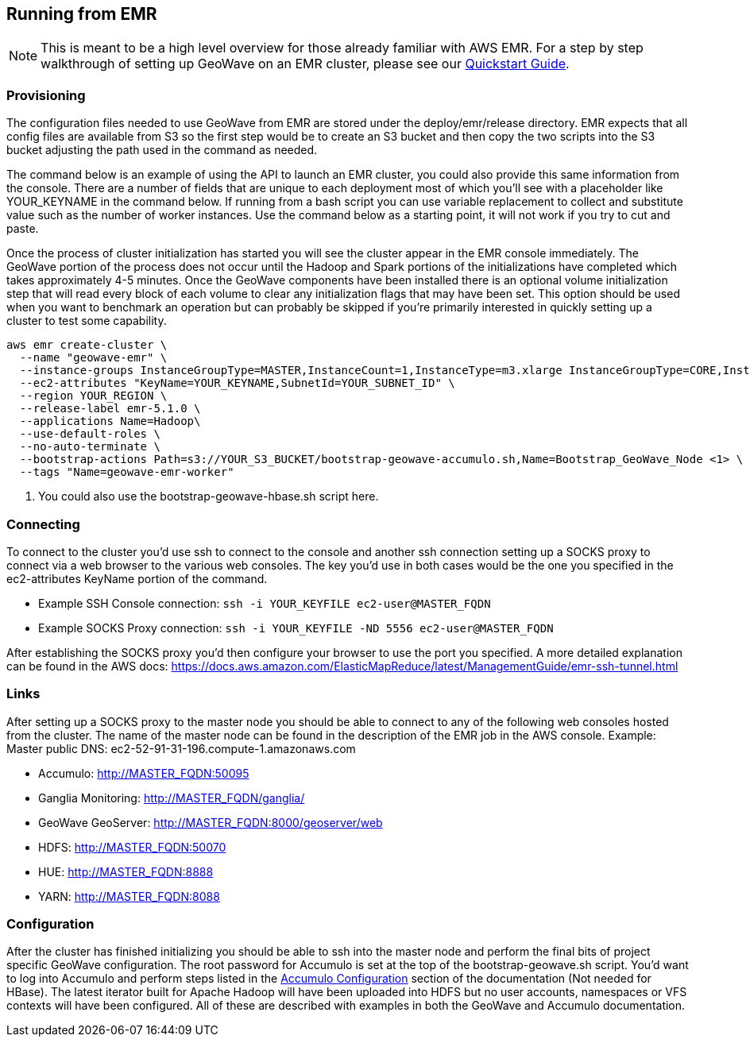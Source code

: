 [[running-from-emr]]
<<<
== Running from EMR

[NOTE]
====
This is meant to be a high level overview for those already familiar with AWS EMR. For a step by step walkthrough of setting 
up GeoWave on an EMR cluster, please see our http://ngageoint.github.io/geowave/quickstart.html[Quickstart Guide].
====

=== Provisioning

The configuration files needed to use GeoWave from EMR are stored under the deploy/emr/release directory. EMR expects that all
config files are available from S3 so the first step would be to create an S3 bucket and then copy the two scripts
into the S3 bucket adjusting the path used in the command as needed.

The command below is an example of using the API to launch an EMR cluster, you could also provide this same information
from the console. There are a number of fields that are unique to each deployment most of which you'll see with a placeholder
like YOUR_KEYNAME in the command below. If running from a bash script you can use variable replacement to collect and
substitute value such as the number of worker instances. Use the command below as a starting point, it will not work
if you try to cut and paste.

Once the process of cluster initialization has started you will see the cluster appear in the EMR console immediately.
The GeoWave portion of the process does not occur until the Hadoop and Spark portions of the initializations have completed
which takes approximately 4-5 minutes. Once the GeoWave components have been installed there is an optional volume
initialization step that will read every block of each volume to clear any initialization flags that may have been set.
This option should be used when you want to benchmark an operation but can probably be skipped if you're primarily interested
in quickly setting up a cluster to test some capability.

[source, bash]
----
aws emr create-cluster \
  --name "geowave-emr" \
  --instance-groups InstanceGroupType=MASTER,InstanceCount=1,InstanceType=m3.xlarge InstanceGroupType=CORE,InstanceCount=${NUM_WORKERS},InstanceType=m3.xlarge \
  --ec2-attributes "KeyName=YOUR_KEYNAME,SubnetId=YOUR_SUBNET_ID" \
  --region YOUR_REGION \
  --release-label emr-5.1.0 \
  --applications Name=Hadoop\
  --use-default-roles \
  --no-auto-terminate \
  --bootstrap-actions Path=s3://YOUR_S3_BUCKET/bootstrap-geowave-accumulo.sh,Name=Bootstrap_GeoWave_Node <1> \
  --tags "Name=geowave-emr-worker"
----
<1> You could also use the bootstrap-geowave-hbase.sh script here.

=== Connecting

To connect to the cluster you'd use ssh to connect to the console and another ssh connection setting up a SOCKS proxy
to connect via a web browser to the various web consoles. The key you'd use in both cases would be the one you specified
in the ec2-attributes KeyName portion of the command.

* Example SSH Console connection: ```ssh -i YOUR_KEYFILE ec2-user@MASTER_FQDN```
* Example SOCKS Proxy connection: ```ssh -i YOUR_KEYFILE -ND 5556 ec2-user@MASTER_FQDN```

After establishing the SOCKS proxy you'd then configure your browser to use the port you specified. A more detailed
explanation can be found in the AWS docs: https://docs.aws.amazon.com/ElasticMapReduce/latest/ManagementGuide/emr-ssh-tunnel.html


=== Links

After setting up a SOCKS proxy to the master node you should be able to connect to any of the following web consoles
hosted from the cluster. The name of the master node can be found in the description of the EMR job in the AWS console.
Example: Master public DNS: ec2-52-91-31-196.compute-1.amazonaws.com

* Accumulo: http://MASTER_FQDN:50095
* Ganglia Monitoring: http://MASTER_FQDN/ganglia/
* GeoWave GeoServer: http://MASTER_FQDN:8000/geoserver/web
* HDFS: http://MASTER_FQDN:50070
* HUE: http://MASTER_FQDN:8888
* YARN: http://MASTER_FQDN:8088

=== Configuration

After the cluster has finished initializing you should be able to ssh into the master node and perform the final bits of
project specific GeoWave configuration. The root password for Accumulo is set at the top of the bootstrap-geowave.sh script.
You'd want to log into Accumulo and perform steps listed in the <<085-accumulo-config.adoc#accumulo-configuration, Accumulo Configuration>> 
section of the documentation (Not needed for HBase). The latest iterator built for Apache Hadoop will have been uploaded into HDFS but no user 
accounts, namespaces or VFS contexts will have been configured. All of these are described with examples in both the 
GeoWave and Accumulo documentation.
